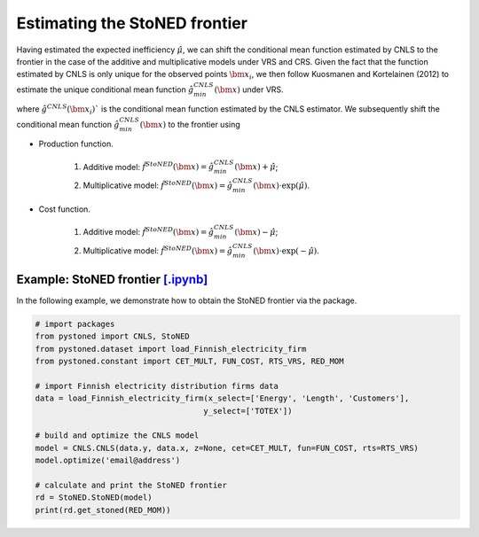 Estimating the StoNED frontier
===============================

Having estimated the expected inefficiency :math:`\hat{\mu}`, we can shift the conditional mean function estimated by CNLS to the frontier in the case of the additive and multiplicative models under VRS and CRS. Given the fact that the function estimated by CNLS is only unique for the observed points :math:`\bm{x}_i`, we then follow Kuosmanen and Kortelainen (2012) to estimate the unique conditional mean function :math:`\hat{g}_{min}^{CNLS}(\bm{x})` under VRS. 

.. math::
    :nowrap:

    \begin{equation*}
        \hat{g}_{min}^{CNLS}(\bm{x}) = \underset{\alpha, \boldsymbol{\beta}}{\min}\{\alpha + \boldsymbol{\beta}^{\prime}x \mid \alpha + \boldsymbol{\beta}^{\prime}\bm{x}_i \ge \hat{g}^{CNLS}(\bm{x}_i), \forall i\}
    \end{equation*}

where :math:`\hat{g}^{CNLS}(\bm{x}_i)`` is the conditional mean function estimated by the CNLS estimator. We subsequently shift the conditional mean function :math:`\hat{g}_{min}^{CNLS}(\bm{x})` to the frontier using 

- Production function.
    
    1. Additive model: :math:`\hat{f}^{StoNED}(\bm{x}) = \hat{g}_{min}^{CNLS}(\bm{x}) + \hat{\mu}`;
    2. Multiplicative model: :math:`\hat{f}^{StoNED}(\bm{x}) = \hat{g}_{min}^{CNLS}(\bm{x}) \cdot \exp(\hat{\mu})`.

- Cost function.

    1. Additive model: :math:`\hat{f}^{StoNED}(\bm{x}) = \hat{g}_{min}^{CNLS}(\bm{x}) - \hat{\mu}`;
    2. Multiplicative model: :math:`\hat{f}^{StoNED}(\bm{x}) = \hat{g}_{min}^{CNLS}(\bm{x}) \cdot \exp(-\hat{\mu})`.


Example: StoNED frontier `[.ipynb] <https://colab.research.google.com/github/ds2010/pyStoNED/blob/master/notebooks/StoNED_frontier.ipynb>`_
-----------------------------------------------------------------------------------------------------------------------------------------------

In the following example, we demonstrate how to obtain the StoNED frontier via the package.

.. code:: python

    # import packages
    from pystoned import CNLS, StoNED
    from pystoned.dataset import load_Finnish_electricity_firm
    from pystoned.constant import CET_MULT, FUN_COST, RTS_VRS, RED_MOM
    
    # import Finnish electricity distribution firms data
    data = load_Finnish_electricity_firm(x_select=['Energy', 'Length', 'Customers'],
                                        y_select=['TOTEX'])
    
    # build and optimize the CNLS model
    model = CNLS.CNLS(data.y, data.x, z=None, cet=CET_MULT, fun=FUN_COST, rts=RTS_VRS)
    model.optimize('email@address')
    
    # calculate and print the StoNED frontier
    rd = StoNED.StoNED(model)
    print(rd.get_stoned(RED_MOM))
    